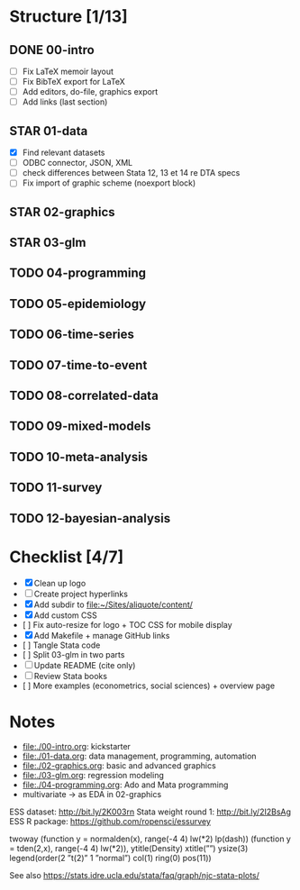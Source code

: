 * Structure [1/13] 

** DONE 00-intro 
   CLOSED: [2018-11-15 Thu 20:17]
- [-] Fix LaTeX memoir layout
- [-] Fix BibTeX export for LaTeX
- [ ] Add editors, do-file, graphics export
- [ ] Add links (last section)

** STAR 01-data
- [X] Find relevant datasets
- [ ] ODBC connector, JSON, XML
- [ ] check differences between Stata 12, 13 et 14 re DTA specs
- [ ] Fix import of graphic scheme (noexport block)

** STAR 02-graphics
** STAR 03-glm
** TODO 04-programming
** TODO 05-epidemiology
** TODO 06-time-series
** TODO 07-time-to-event
** TODO 08-correlated-data
** TODO 09-mixed-models
** TODO 10-meta-analysis
** TODO 11-survey
** TODO 12-bayesian-analysis

* Checklist [4/7]

- [X] Clean up logo
- [ ] Create project hyperlinks
- [X] Add subdir to [[file:~/Sites/aliquote/content/]] 
- [X] Add custom CSS
- [ ] Fix auto-resize for logo + TOC CSS for mobile display
- [X] Add Makefile + manage GitHub links
- [ ] Tangle Stata code
- [ ] Split 03-glm in two parts
- [ ] Update README (cite only)
- [ ] Review Stata books
- [ ] More examples (econometrics, social sciences) + overview page

* Notes

- [[file:./00-intro.org]]: kickstarter
- [[file:./01-data.org]]: data management, programming, automation
- file:./02-graphics.org: basic and advanced graphics
- file:./03-glm.org: regression modeling
- file:./04-programming.org: Ado and Mata programming
- multivariate -> as EDA in 02-graphics

ESS dataset: http://bit.ly/2K003rn
Stata weight round 1: http://bit.ly/2I2BsAg
ESS R package: https://github.com/ropensci/essurvey

twoway (function y = normalden(x), range(-4 4) lw(*2) lp(dash)) (function y = tden(2,x), range(-4 4) lw(*2)), ytitle(Density) xtitle(””) ysize(3) legend(order(2 ”t(2)” 1 ”normal”) col(1) ring(0) pos(11))

See also https://stats.idre.ucla.edu/stata/faq/graph/njc-stata-plots/
